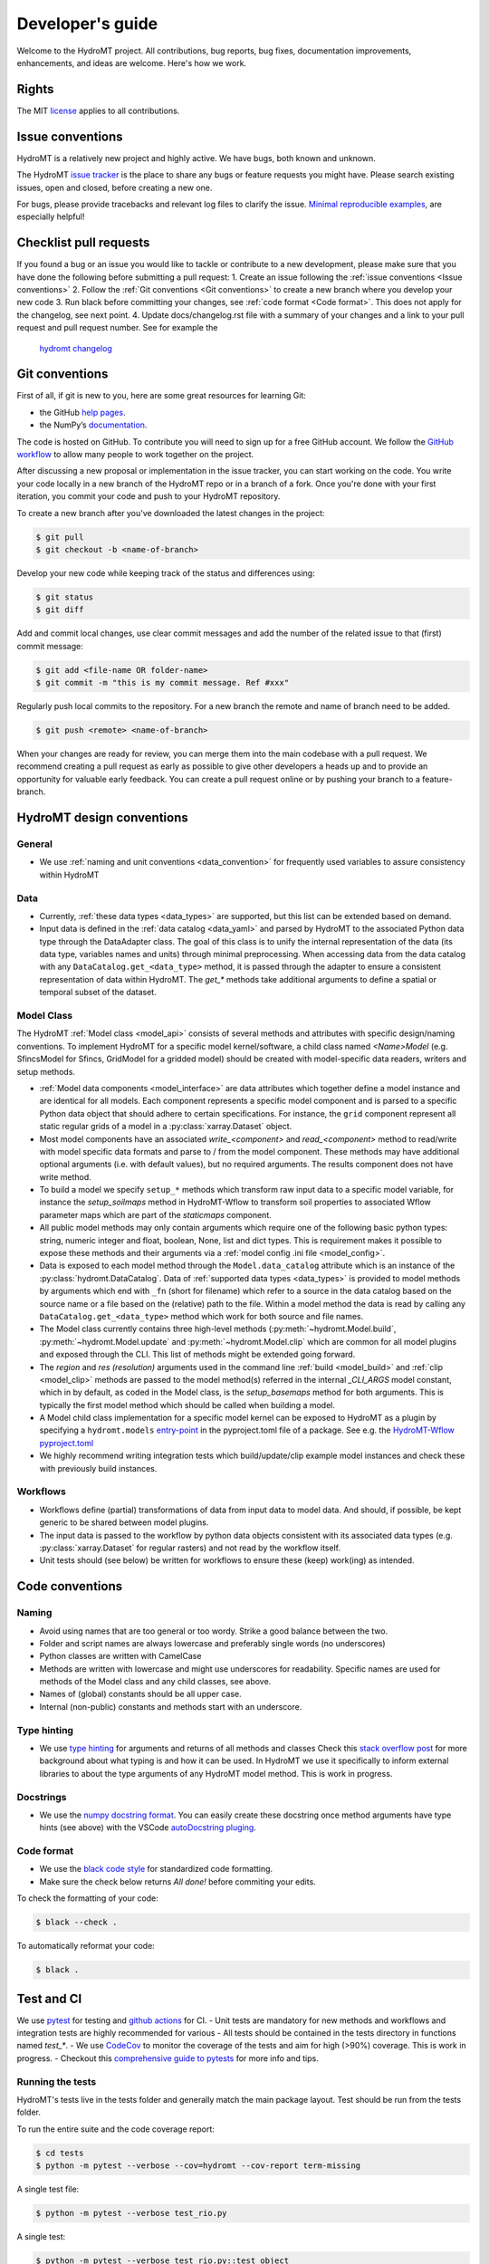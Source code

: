 .. _contributing:

Developer's guide
=================

Welcome to the HydroMT project. All contributions, bug reports, bug fixes, 
documentation improvements, enhancements, and ideas are welcome. Here's how we work.

Rights
------

The MIT `license <https://github.com/Deltares/hydromt/blob/docs/LICENSE>`_ applies to all contributions.

Issue conventions
-----------------

HydroMT is a relatively new project and highly active. We have bugs, both known and unknown.

The HydroMT `issue tracker <https://github.com/Deltares/hydromt/issues>`_ is the place to share any bugs or feature requests you might have.
Please search existing issues, open and closed, before creating a new one.

For bugs, please provide tracebacks and relevant log files to clarify the issue. 
`Minimal reproducible examples <https://stackoverflow.com/help/minimal-reproducible-example>`_, 
are especially helpful!

Checklist pull requests
-----------------------

If you found a bug or an issue you would like to tackle or contribute to a new development, please make sure that you have done the following before
submitting a pull request:
1. Create an issue following the :ref:`issue conventions <Issue conventions>`
2. Follow the :ref:`Git conventions <Git conventions>` to create a new branch where you develop your new code
3. Run black before committing your changes, see  :ref:`code format <Code format>`. This does not apply for the changelog, see next point.
4. Update docs/changelog.rst file with a summary of your changes and a link to your pull request and pull request number. See for example the
  `hydromt changelog <https://github.com/Deltares/hydromt/blob/main/docs/changelog.rst>`__

Git conventions
---------------

First of all, if git is new to you, here are some great resources for learning Git:

- the GitHub `help pages <https://docs.github.com/en/github/getting-started-with-github/getting-started-with-git>`__.
- the NumPy’s `documentation <http://docs.scipy.org/doc/numpy/dev/index.html>`__.

The code is hosted on GitHub. To contribute you will need to sign up for a free 
GitHub account. We follow the `GitHub workflow 
<https://docs.github.com/en/github/collaborating-with-issues-and-pull-requests/github-flow>`__
to allow many people to work together on the project.

After discussing a new proposal or implementation in the issue tracker, you can start 
working on the code. You write your code locally in a new branch of the HydroMT repo or in a
branch of a fork. Once you're done with your first iteration, you commit your code and 
push to your HydroMT repository. 

To create a new branch after you've downloaded the latest changes in the project: 

.. code-block:: console

    $ git pull 
    $ git checkout -b <name-of-branch>

Develop your new code while keeping track of the status and differences using:

.. code-block:: console

    $ git status 
    $ git diff

Add and commit local changes, use clear commit messages and add the number of the 
related issue to that (first) commit message:

.. code-block:: console

    $ git add <file-name OR folder-name>
    $ git commit -m "this is my commit message. Ref #xxx"

Regularly push local commits to the repository. For a new branch the remote and name 
of branch need to be added.

.. code-block:: console

    $ git push <remote> <name-of-branch> 

When your changes are ready for review, you can merge them into the main codebase with a 
pull request. We recommend creating a pull request as early as possible to give other 
developers a heads up and to provide an opportunity for valuable early feedback. You 
can create a pull request online or by pushing your branch to a feature-branch. 

HydroMT design conventions
--------------------------

General
^^^^^^^
- We use :ref:`naming and unit conventions <data_convention>` for frequently used variables to assure consistency within HydroMT

Data
^^^^
- Currently, :ref:`these data types <data_types>` are supported, but this list can be extended based on demand.
- Input data is defined in the :ref:`data catalog <data_yaml>` and parsed by HydroMT to the associated 
  Python data type through the DataAdapter class. The goal of this class is to unify the internal representation 
  of the data (its data type, variables names and units) through minimal preprocessing. When accessing data 
  from the data catalog with any ``DataCatalog.get_<data_type>`` method, it is passed through the adapter to 
  ensure a consistent representation of data within HydroMT. The `get_*` methods take additional arguments to
  define a spatial or temporal subset of the dataset.

Model Class
^^^^^^^^^^^
The HydroMT :ref:`Model class <model_api>` consists of several methods and attributes with specific design/naming conventions.
To implement HydroMT for a specific model kernel/software, a child class named `<Name>Model` (e.g. SfincsModel for Sfincs, GridModel for a gridded model) 
should be created with model-specific data readers, writers and setup methods. 

- :ref:`Model data components <model_interface>` are data attributes which together define a model instance and 
  are identical for all models. Each component represents a specific model component and is parsed to a specific 
  Python data object that should adhere to certain specifications. For instance, the ``grid`` component represent 
  all static regular grids of a model in a :py:class:`xarray.Dataset` object.
- Most model components have an associated `write_<component>` and `read_<component>` method to read/write with model 
  specific data formats and parse to / from the model component. These methods may have additional optional arguments
  (i.e. with default values), but no required arguments. The results component does not have write method.
- To build a model we specify ``setup_*`` methods which transform raw input data to a specific model variable, for instance
  the `setup_soilmaps` method in HydroMT-Wflow to transform soil properties to associated Wflow parameter maps which are part 
  of the `staticmaps` component. 
- All public model methods may only contain arguments which require one of the following basic python types: 
  string, numeric integer and float, boolean, None, list and dict types. This is requirement makes it possible to 
  expose these methods and their arguments via a :ref:`model config .ini file <model_config>`.
- Data is exposed to each model method through the ``Model.data_catalog`` attribute which is an instance of the 
  :py:class:`hydromt.DataCatalog`. Data of :ref:`supported data types <data_types>` is provided to model methods 
  by arguments which end with ``_fn`` (short for filename) which refer to a source in the data catalog 
  based on the source name or a file based on the (relative) path to the file. Within a model method the data is read 
  by calling any ``DataCatalog.get_<data_type>`` method which work for both source and file names.
- The Model class currently contains three high-level methods (:py:meth:`~hydromt.Model.build`, 
  :py:meth:`~hydromt.Model.update` and :py:meth:`~hydromt.Model.clip` which are common for all model plugins and 
  exposed through the CLI. This list of methods might be extended going forward.
- The `region` and `res (resolution)` arguments used in the command line :ref:`build <model_build>`
  and :ref:`clip <model_clip>` methods are passed to the model method(s) referred in the internal `_CLI_ARGS` model constant, which 
  in by default, as coded in the Model class, is the `setup_basemaps` method for both arguments. This is typically
  the first model method which should be called when building a model.  
- A Model child class implementation for a specific model kernel can be exposed to HydroMT as a plugin by specifying a 
  ``hydromt.models`` `entry-point <https://packaging.python.org/en/latest/specifications/entry-points/>`_ in the pyproject.toml file of a package. 
  See e.g. the `HydroMT-Wflow pyproject.toml <https://github.com/Deltares/hydromt_wflow/blob/docs/pyproject.toml>`_
- We highly recommend writing integration tests which build/update/clip example model instances and check these with previously build instances.  

Workflows
^^^^^^^^^
- Workflows define (partial) transformations of data from input data to model data. And should, if possible, be kept 
  generic to be shared between model plugins. 
- The input data is passed to the workflow by python data objects consistent with its associated data types 
  (e.g. :py:class:`xarray.Dataset` for regular rasters) and not read by the workflow itself.
- Unit tests should (see below) be written for workflows to ensure these (keep) work(ing) as intended. 


Code conventions
----------------

Naming
^^^^^^
- Avoid using names that are too general or too wordy. Strike a good balance between the two.
- Folder and script names are always lowercase and preferably single words (no underscores)
- Python classes are written with CamelCase
- Methods are written with lowercase and might use underscores for readability. 
  Specific names are used for methods of the Model class and any child classes, see above. 
- Names of (global) constants should be all upper case.
- Internal (non-public) constants and methods start with an underscore. 

Type hinting
^^^^^^^^^^^^
- We use `type hinting <https://docs.python.org/3/library/typing.html>`_ for arguments and returns of all methods and classes 
  Check this `stack overflow post <https://stackoverflow.com/questions/32557920/what-are-type-hints-in-python-3-5>`_ for more 
  background about what typing is and how it can be used. In HydroMT we use it specifically to inform external libraries to 
  about the type arguments of any HydroMT model method. This is work in progress.

Docstrings
^^^^^^^^^^
- We use the `numpy docstring format <https://numpydoc.readthedocs.io/en/latest/format.html>`_.
  You can easily create these docstring once method arguments have type hints (see above) with 
  the VSCode `autoDocstring pluging <https://github.com/NilsJPWerner/autoDocstring>`_.

Code format
^^^^^^^^^^^
- We use the `black code style <https://black.readthedocs.io/en/stable/the_black_code_style.html>`_ 
  for standardized code formatting.
- Make sure the check below returns *All done!* before commiting your edits.

To check the formatting of your code:

.. code-block:: console

    $ black --check . 

To automatically reformat your code:

.. code-block:: console

    $ black . 

Test and CI
-----------

We use `pytest <https://pytest.org>`__ for testing and `github actions <https://docs.github.com/en/actions>`_ for CI. 
- Unit tests are mandatory for new methods and workflows and integration tests are highly recommended for various 
- All tests should be contained in the tests directory in functions named `test_*`.
- We use `CodeCov <https://app.codecov.io/gh/Deltares/hydromt>`_ to monitor the coverage of the tests and aim for high (>90%) coverage. This is work in progress.
- Checkout this `comprehensive guide to pytests <https://levelup.gitconnected.com/a-comprehensive-guide-to-pytest-3676f05df5a0>`_ for more info and tips.

Running the tests
^^^^^^^^^^^^^^^^^

HydroMT's tests live in the tests folder and generally match the main package layout. 
Test should be run from the tests folder.

To run the entire suite and the code coverage report:

.. code-block:: console

    $ cd tests
    $ python -m pytest --verbose --cov=hydromt --cov-report term-missing

A single test file:

.. code-block:: console

    $ python -m pytest --verbose test_rio.py

A single test:

.. code-block:: console

    $ python -m pytest --verbose test_rio.py::test_object


Creating a release
------------------

1. Prepare the release by bumping the version number in the __init__.py and updating the docs/changelog.rst file
2. First create a new release on github under https://github.com/Deltares/hydromt/releases. We use semantic versioning and describe the release based on the CHANGELOG.
3. Make sure to update and clean your local git folder. This removes all files which are not tracked by git. 

.. code-block:: console

    $ git pull
    $ git clean -xfd

4. Build wheels and sdist for the package and check the resulting files in the dist/ directory.

.. code-block:: console

    $ flit build

5. Then use publish to pypi. It will prompt you for your username and password.

.. code-block:: console

    $ flit publish --repository pypi

6. Bump the version number in __init__.py to the next release number with ".dev" postfix and push commit